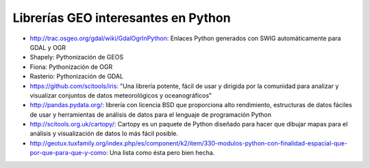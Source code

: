Librerías GEO interesantes en Python
=====================================

* http://trac.osgeo.org/gdal/wiki/GdalOgrInPython: Enlaces Python generados con SWIG automáticamente para GDAL y OGR

* Shapely: Pythonización de GEOS

* Fiona: Pythonización de OGR

* Rasterio: Pythonización de GDAL

* https://github.com/scitools/iris: "Una librería potente, fácil de usar y dirigida por la comunidad para analizar y visualizar conjuntos de datos meteorológicos y oceanográficos"

* http://pandas.pydata.org/: librería con licencia BSD que proporciona alto rendimiento, estructuras de datos fáciles de usar y herramientas de análisis de datos para el lenguaje de programación Python

* http://scitools.org.uk/cartopy/: Cartopy es un paquete de Python diseñado para hacer que dibujar mapas para el análisis y visualización de datos lo más fácil posible.

* http://geotux.tuxfamily.org/index.php/es/component/k2/item/330-modulos-python-con-finalidad-espacial-que-por-que-para-que-y-como: Una lista como ésta pero bien hecha.